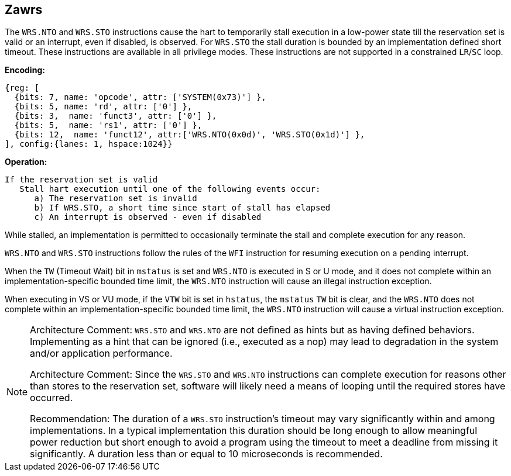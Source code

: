 [[Zawrs]]
== Zawrs

The `WRS.NTO` and `WRS.STO` instructions cause the hart to temporarily stall
execution in a low-power state till the reservation set is valid or an 
interrupt, even if disabled, is observed. For `WRS.STO` the stall duration
is bounded by an implementation defined short timeout. These instructions 
are available in all privilege modes. These instructions are not supported 
in a constrained `LR`/`SC` loop.

*Encoding:*
[wavedrom, , ]
....
{reg: [
  {bits: 7, name: 'opcode', attr: ['SYSTEM(0x73)'] },
  {bits: 5, name: 'rd', attr: ['0'] },
  {bits: 3,  name: 'funct3', attr: ['0'] },
  {bits: 5,  name: 'rs1', attr: ['0'] },
  {bits: 12,  name: 'funct12', attr:['WRS.NTO(0x0d)', 'WRS.STO(0x1d)'] },
], config:{lanes: 1, hspace:1024}}
....

*Operation:*
[source,asciidoc, linenums]
....
If the reservation set is valid
   Stall hart execution until one of the following events occur:
      a) The reservation set is invalid 
      b) If WRS.STO, a short time since start of stall has elapsed
      c) An interrupt is observed - even if disabled
....

While stalled, an implementation is permitted to occasionally terminate the 
stall and complete execution for any reason. 

`WRS.NTO` and `WRS.STO` instructions follow the rules of the `WFI` instruction
for resuming execution on a pending  interrupt.

When the `TW` (Timeout Wait) bit in `mstatus` is set and `WRS.NTO` is executed
in S or U  mode, and it does not complete within an implementation-specific 
bounded time limit, the `WRS.NTO` instruction will cause an illegal instruction
exception.

When executing in VS or VU mode, if the `VTW` bit is set in `hstatus`, the 
`mstatus` `TW` bit is clear, and the `WRS.NTO` does not complete within an 
implementation-specific bounded time limit, the `WRS.NTO` instruction will cause
a virtual instruction exception.

[NOTE]
====
Architecture Comment: `WRS.STO` and `WRS.NTO` are not defined as hints but 
as having defined behaviors.  Implementing as a hint that can be ignored 
(i.e., executed as a nop) may lead to degradation in the system and/or 
application performance.

Architecture Comment: Since the `WRS.STO` and `WRS.NTO` instructions can 
complete execution for reasons other than stores to the reservation set,
software will likely need a means of looping until the required stores 
have occurred.

Recommendation: The duration of a `WRS.STO` instruction's timeout may vary
significantly within and among implementations. In a typical implementation
this duration should be long enough to allow meaningful power reduction but
short enough to avoid a program using the timeout to meet a deadline from
missing it significantly. A duration less than or equal to 10 microseconds
is recommended.
====
